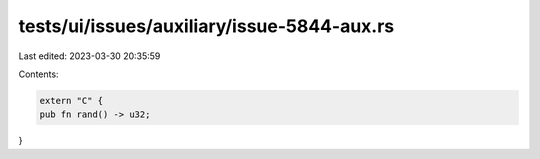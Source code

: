 tests/ui/issues/auxiliary/issue-5844-aux.rs
===========================================

Last edited: 2023-03-30 20:35:59

Contents:

.. code-block:: rs

    extern "C" {
    pub fn rand() -> u32;
}


